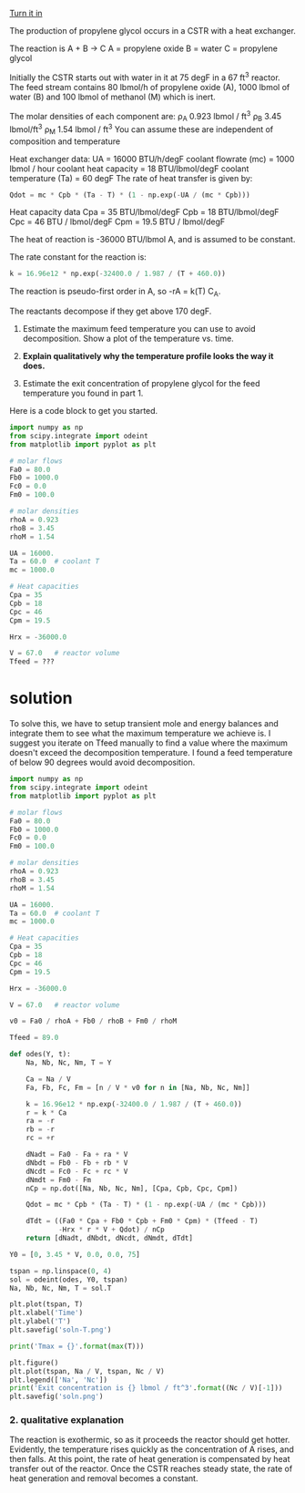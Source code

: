 #+ASSIGNMENT: eb-cstr
#+POINTS: 4
#+CATEGORY: homework
#+RUBRIC: (("technical" . 0.7) ("presentation" . 0.3))
#+DUEDATE: <2016-11-30 Wed>
#+STARTUP: showeverything
#+AUTHOR: 
#+EMAIL: 


[[elisp:tq-turn-it-in][Turn it in]]

The production of propylene glycol occurs in a CSTR with a heat exchanger.

The reaction is A + B \rightarrow C
A = propylene oxide
B = water
C = propylene glycol

Initially the CSTR starts out with water in it at 75 degF in a 67 ft^3 reactor. The feed stream contains 80 lbmol/h of propylene oxide (A), 1000 lbmol of water (B) and 100 lbmol of methanol (M) which is inert.

The molar densities of each component are:
\rho_A 0.923 lbmol / ft^3
\rho_B 3.45 lbmol/ft^3
\rho_M 1.54 lbmol / ft^3
You can assume these are independent of composition and temperature

Heat exchanger data:
UA = 16000 BTU/h/degF
coolant flowrate (mc) = 1000 lbmol / hour
coolant  heat capacity = 18 BTU/lbmol/degF
coolant temperature (Ta) = 60 degF
The rate of heat transfer is given by:
#+BEGIN_SRC python
Qdot = mc * Cpb * (Ta - T) * (1 - np.exp(-UA / (mc * Cpb)))
#+END_SRC

Heat capacity data
Cpa = 35 BTU/lbmol/degF
Cpb = 18 BTU/lbmol/degF
Cpc = 46 BTU / lbmol/degF
Cpm = 19.5 BTU / lbmol/degF

The heat of reaction is -36000 BTU/lbmol A, and is assumed to be constant.

The rate constant for the reaction is:
#+BEGIN_SRC python
k = 16.96e12 * np.exp(-32400.0 / 1.987 / (T + 460.0))
#+END_SRC

The reaction is pseudo-first order in A, so -rA = k(T) C_A.

The reactants decompose if they get above 170 degF.

1. Estimate the maximum feed temperature you can use to avoid decomposition. Show a plot of the temperature vs. time.

2. *Explain qualitatively why the temperature profile looks the way it does.*

3. Estimate the exit concentration of propylene glycol for the feed temperature you found in part 1.

Here is a code block to get you started.
#+BEGIN_SRC python
import numpy as np
from scipy.integrate import odeint
from matplotlib import pyplot as plt

# molar flows
Fa0 = 80.0
Fb0 = 1000.0
Fc0 = 0.0
Fm0 = 100.0

# molar densities
rhoA = 0.923
rhoB = 3.45
rhoM = 1.54

UA = 16000.
Ta = 60.0  # coolant T
mc = 1000.0

# Heat capacities
Cpa = 35
Cpb = 18
Cpc = 46
Cpm = 19.5

Hrx = -36000.0

V = 67.0   # reactor volume
Tfeed = ???
#+END_SRC


* solution

To solve this, we have to setup transient mole and energy balances and integrate them to see what the maximum temperature we achieve is. I suggest you iterate on Tfeed manually to find a value where the maximum doesn't exceed the decomposition temperature. I found a feed temperature of below 90 degrees would avoid decomposition.

#+BEGIN_SRC python
import numpy as np
from scipy.integrate import odeint
from matplotlib import pyplot as plt

# molar flows
Fa0 = 80.0
Fb0 = 1000.0
Fc0 = 0.0
Fm0 = 100.0

# molar densities
rhoA = 0.923
rhoB = 3.45
rhoM = 1.54

UA = 16000.
Ta = 60.0  # coolant T
mc = 1000.0

# Heat capacities
Cpa = 35
Cpb = 18
Cpc = 46
Cpm = 19.5

Hrx = -36000.0

V = 67.0   # reactor volume

v0 = Fa0 / rhoA + Fb0 / rhoB + Fm0 / rhoM

Tfeed = 89.0

def odes(Y, t):
    Na, Nb, Nc, Nm, T = Y

    Ca = Na / V
    Fa, Fb, Fc, Fm = [n / V * v0 for n in [Na, Nb, Nc, Nm]]

    k = 16.96e12 * np.exp(-32400.0 / 1.987 / (T + 460.0))
    r = k * Ca
    ra = -r
    rb = -r
    rc = +r

    dNadt = Fa0 - Fa + ra * V
    dNbdt = Fb0 - Fb + rb * V
    dNcdt = Fc0 - Fc + rc * V
    dNmdt = Fm0 - Fm
    nCp = np.dot([Na, Nb, Nc, Nm], [Cpa, Cpb, Cpc, Cpm])

    Qdot = mc * Cpb * (Ta - T) * (1 - np.exp(-UA / (mc * Cpb)))

    dTdt = ((Fa0 * Cpa + Fb0 * Cpb + Fm0 * Cpm) * (Tfeed - T)
            -Hrx * r * V + Qdot) / nCp
    return [dNadt, dNbdt, dNcdt, dNmdt, dTdt]

Y0 = [0, 3.45 * V, 0.0, 0.0, 75]

tspan = np.linspace(0, 4)
sol = odeint(odes, Y0, tspan)
Na, Nb, Nc, Nm, T = sol.T

plt.plot(tspan, T)
plt.xlabel('Time')
plt.ylabel('T')
plt.savefig('soln-T.png')

print('Tmax = {}'.format(max(T)))

plt.figure()
plt.plot(tspan, Na / V, tspan, Nc / V)
plt.legend(['Na', 'Nc'])
print('Exit concentration is {} lbmol / ft^3'.format((Nc / V)[-1]))
plt.savefig('soln.png')
#+END_SRC

#+RESULTS:
: Tmax = 168.08720182413668
: Exit concentration is 0.16241637735536874 lbmol / ft^3

[[./soln-T.png]]
[[./soln.png]]

*** 2. qualitative explanation

The reaction is exothermic, so as it proceeds the reactor should get hotter. Evidently, the temperature rises quickly as the concentration of A rises, and then falls. At this point, the rate of heat generation is compensated by heat transfer out of the reactor. Once the CSTR reaches steady state, the rate of heat generation and removal becomes a constant.


